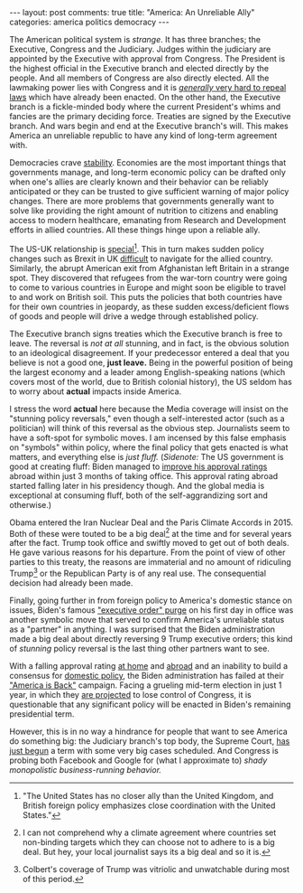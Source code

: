 #+OPTIONS: author:nil toc:nil ^:nil

#+begin_export html
---
layout: post
comments: true
title: "America: An Unreliable Ally"
categories: america politics democracy
---
#+end_export

The American political system is /strange/. It has three branches; the Executive, Congress and the
Judiciary. Judges within the judiciary are appointed by the Executive with approval from
Congress. The President is the highest official in the Executive branch and elected directly by the
people. And all members of Congress are also directly elected. All the lawmaking power lies with
Congress and it is [[https://www.nytimes.com/2021/06/28/upshot/medicaid-expansion-democrats-obamacare.html][/generally/ very hard to repeal laws]] which have already been enacted. On the
other hand, the Executive branch is a fickle-minded body where the current President's whims and
fancies are the primary deciding force. Treaties are signed by the Executive branch. And wars begin
and end at the Executive branch's will. This makes America an unreliable republic to have any kind
of long-term agreement with.

#+begin_export html
<!--more-->
#+end_export

Democracies crave [[https://youtu.be/cIYfiRyPi3o?t=137][stability]]. Economies are the most important things that governments manage, and
long-term economic policy can be drafted only when one's allies are clearly known and their behavior
can be reliably anticipated or they can be trusted to give sufficient warning of major policy
changes. There are more problems that governments generally want to solve like providing the right
amount of nutrition to citizens and enabling access to modern healthcare, emanating from Research
and Development efforts in allied countries. All these things hinge upon a reliable ally.

The US-UK relationship is [[https://uk.usembassy.gov/our-relationship/policy-history/][special]][fn:1]. This in turn makes sudden policy changes such as Brexit in
UK [[https://www.theguardian.com/world/2021/sep/22/us-uk-special-relationship-faces-new-challenges-despite-signs-of-healing][difficult]] to navigate for the allied country. Similarly, the abrupt American exit from
Afghanistan left Britain in a strange spot. They discovered that refugees from the war-torn country
were going to come to various countries in Europe and might soon be eligible to travel to and work
on British soil. This puts the policies that both countries have for their own countries in
jeopardy, as these sudden excess/deficient flows of goods and people will drive a wedge through
established policy.

The Executive branch signs treaties which the Executive branch is free to leave. The reversal is
/not at all/ stunning, and in fact, is the obvious solution to an ideological disagreement. If your
predecessor entered a deal that you believe is not a good one, *just leave.* Being in the powerful
position of being the largest economy and a leader among English-speaking nations (which covers most
of the world, due to British colonial history), the US seldom has to worry about *actual* impacts
inside America.

I stress the word *actual* here because the Media coverage will insist on the "stunning policy
reversals," even though a self-interested actor (such as a politician) will think of this reversal
as the obvious step. Journalists seem to have a soft-spot for symbolic moves. I am incensed by this
false emphasis on "symbols" within policy, where the final policy that gets enacted is what matters,
and everything else is /just fluff./ (/Sidenote:/ The US government is good at creating fluff: Biden
managed to [[https://morningconsult.com/2021/04/27/biden-100-days-global-views-america/][improve his approval ratings]] abroad within just 3 months of taking office. This approval
rating abroad started falling later in his presidency though. And the global media is exceptional at
consuming fluff, both of the self-aggrandizing sort and otherwise.)

Obama entered the Iran Nuclear Deal and the Paris Climate Accords in 2015. Both of these were touted
to be a big deal[fn:2] at the time and for several years after the fact. Trump took office and
swiftly moved to get out of both deals. He gave various reasons for his departure. From the point of
view of other parties to this treaty, the reasons are immaterial and no amount of ridiculing
Trump[fn:3] or the Republican Party is of any real use. The consequential decision had already been
made.

Finally, going further in from foreign policy to America's domestic stance on issues, Biden's famous
[[https://www.msn.com/en-us/news/politics/what-did-president-biden-e2-80-99s-day-one-executive-orders-achieve/ar-BB1cVZov]["executive order" purge]] on his first day in office was another symbolic move that served to confirm
America's unreliable status as a "partner" in anything. I was surprised that the Biden
administration made a big deal about directly reversing 9 Trump executive orders; this kind of
/stunning/ policy reversal is the last thing other partners want to see.

With a falling approval rating [[https://projects.fivethirtyeight.com/biden-approval-rating/?ex_cid=rrpromo][at home]] and [[https://morningconsult.com/form/global-leader-approval/#section-49][abroad]] and an inability to build a consensus for [[https://www.cbsnews.com/news/biden-climate-plan-cut-build-back-better/][domestic
policy]], the Biden administration has failed at their [[https://www.state.gov/dipnote-u-s-department-of-state-official-blog/america-is-back-president-biden-outlines-his-vision-for-u-s-foreign-policy/]["America is Back"]] campaign. Facing a grueling
mid-term election in just 1 year, in which they [[https://fivethirtyeight.com/features/our-best-tool-for-predicting-midterm-elections-doesnt-show-a-republican-wave-but-history-is-on-the-gops-side/][are projected]] to lose control of Congress, it is
questionable that any significant policy will be enacted in Biden's remaining presidential term.

However, this is in no way a hindrance for people that want to see America do something big: the
Judiciary branch's top body, the Supreme Court, [[https://www.nytimes.com/2021/10/03/us/politics/supreme-court-new-term.html][has just begun]] a term with some very big cases
scheduled. And Congress is probing both Facebook and Google for (what I approximate to) /shady
monopolistic business-running behavior./

[fn:1] "The United States has no closer ally than the United Kingdom, and British foreign policy
emphasizes close coordination with the United States."

[fn:2] I can not comprehend why a climate agreement where countries set non-binding targets which
they can choose not to adhere to is a big deal. But hey, your local journalist says its a big deal
and so it is.

[fn:3] Colbert's coverage of Trump was vitriolic and unwatchable during most of this period.
